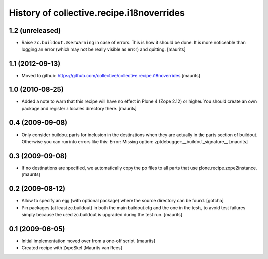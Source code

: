History of collective.recipe.i18noverrides
==========================================

1.2 (unreleased)
----------------

- Raise ``zc.buildout.UserWarning`` in case of errors.  This is how it
  should be done.  It is more noticeable than logging an error (which
  may not be really visible as error) and quitting.
  [maurits]


1.1 (2012-09-13)
----------------

- Moved to github:
  https://github.com/collective/collective.recipe.i18noverrides
  [maurits]


1.0 (2010-08-25)
----------------

- Added a note to warn that this recipe will have no effect in Plone 4
  (Zope 2.12) or higher.  You should create an own package and
  register a locales directory there.
  [maurits]


0.4 (2009-09-08)
----------------

- Only consider buildout parts for inclusion in the destinations when
  they are actually in the parts section of buildout.  Otherwise you
  can run into errors like this:
  Error: Missing option: zptdebugger:__buildout_signature__
  [maurits]


0.3 (2009-09-08)
----------------

- If no destinations are specified, we automatically copy the po files
  to all parts that use plone.recipe.zope2instance.
  [maurits]


0.2 (2009-08-12)
----------------

- Allow to specify an egg (with optional package)
  where the source directory can be found.
  [gotcha]

- Pin packages (at least zc.buildout) in both the main buildout.cfg
  and the one in the tests, to avoid test failures simply because the
  used zc.buildout is upgraded during the test run.
  [maurits]


0.1 (2009-06-05)
----------------

- Initial implementation moved over from a one-off script.  [maurits]

- Created recipe with ZopeSkel
  [Maurits van Rees]

